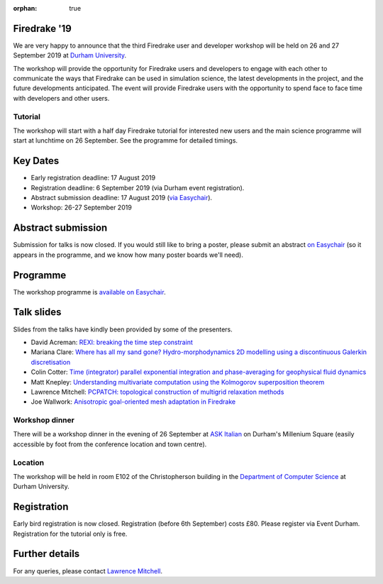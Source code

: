 :orphan: true

.. title:: Firedrake '19

.. image:: images/durham_cathedral.jpg
   :width: 45%
   :alt: Durham Cathedral
   :align: right
   :target: https://commons.wikimedia.org/wiki/File:Durham_MMB_02_Cathedral.jpg

Firedrake '19
-------------

We are very happy to announce that the third Firedrake user and
developer workshop will be held on 26 and 27 September 2019 at `Durham
University <https://www.durham.ac.uk/>`_.

The workshop will provide the opportunity for Firedrake users and
developers to engage with each other to communicate the ways that
Firedrake can be used in simulation science, the latest developments
in the project, and the future developments anticipated. The event
will provide Firedrake users with the opportunity to spend face to
face time with developers and other users.

Tutorial
~~~~~~~~

The workshop will start with a half day Firedrake tutorial for
interested new users and the main science programme will start at
lunchtime on 26 September. See the programme for detailed timings.

Key Dates
---------

* Early registration deadline: 17 August 2019
* Registration deadline: 6 September 2019 (via Durham event
  registration).
* Abstract submission deadline: 17 August 2019 (`via Easychair
  <https://easychair.org/conferences/?conf=firedrake19>`_).
* Workshop: 26-27 September 2019


Abstract submission
-------------------

Submission for talks is now closed. If you would still like to bring a
poster, please submit an abstract `on Easychair
<https://easychair.org/conferences/?conf=firedrake19>`_ (so it appears
in the programme, and we know how many poster boards we'll need).

Programme
---------

The workshop programme is `available on Easychair
<https://easychair.org/smart-program/Firedrake'19/>`_.

Talk slides
-----------

Slides from the talks have kindly been provided by some of the
presenters.

* David Acreman: `REXI: breaking the time step constraint
  <_static/firedrake19-slides/acreman.pdf>`__
* Mariana Clare: `Where has all my sand gone? Hydro-morphodynamics
  2D modelling using a discontinuous Galerkin discretisation
  <_static/firedrake19-slides/clare.pdf>`__
* Colin Cotter: `Time (integrator) parallel exponential integration
  and phase-averaging for geophysical fluid dynamics
  <_static/firedrake19-slides/cotter.pdf>`__
* Matt Knepley: `Understanding multivariate computation using the
  Kolmogorov superposition theorem <https://cse.buffalo.edu/~knepley/presentations/PresFiredrake2019.pdf>`_
* Lawrence Mitchell: `PCPATCH: topological construction of multigrid
  relaxation methods <_static/firedrake19-slides/mitchell.pdf>`__
* Joe Wallwork: `Anisotropic goal-oriented mesh adaptation in
  Firedrake <_static/firedrake19-slides/wallwork.pdf>`__

Workshop dinner
~~~~~~~~~~~~~~~

There will be a workshop dinner in the evening of 26 September at `ASK
Italian <https://www.askitalian.co.uk/restaurant/durham/>`_ on
Durham's Millenium Square (easily accessible by foot from the
conference location and town centre).

Location
~~~~~~~~

The workshop will be held in room E102 of the Christopherson building
in the `Department of Computer Science
<https://www.durham.ac.uk/departments/academic/computer-science/>`_ at Durham University.

Registration
------------

Early bird registration is now closed. Registration (before 6th
September) costs £80. Please register via Event Durham.
Registration for the tutorial only is free.


Further details
---------------

For any queries, please contact  `Lawrence Mitchell
<mailto:lawrence.mitchell@durham.ac.uk>`_.

